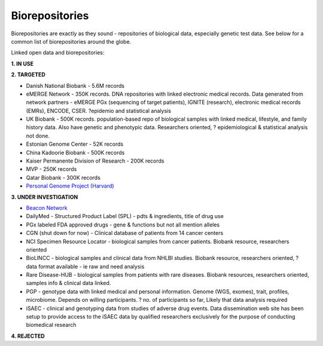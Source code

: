 .. _biorepositories:


Biorepositories
!!!!!!!!!!!!!!!

Biorepositories are exactly as they sound - repositories of biological data, especially genetic test data. See below for a common list of biorepositories around the globe.

.. image:: /_static/data/biorepositories.png

Linked open data and biorepositories:

**1. IN USE**


**2. TARGETED**

* Danish National Biobank - 5.6M records

* eMERGE Network - 350K records. DNA repositories with linked electronic medical records. Data generated from network partners - eMERGE PGx (sequencing of target patients), IGNITE (research), electronic medical records (EMRs), ENCODE, CSER. ?epidemio and statistical analysis

* UK Biobank - 500K records. population-based repo of biological samples with linked medical, lifestyle, and family history data. Also have genetic and phenotypic data. Researchers oriented, ? epidemiological & statistical analysis not done.

* Estonian Genome Center - 52K records

* China Kadoorie Biobank - 500K records

* Kaiser Permanente Division of Research - 200K records

* MVP - 250K records

* Qatar Biobank - 300K records

* `Personal Genome Project (Harvard) <http://www.personalgenomes.org/harvard/data/>`_


**3. UNDER INVESTIGATION**

* `Beacon Network <https://beacon-network.org/#/about>`_

* DailyMed - Structured Product Label (SPL) - pdts & ingredients, title of drug use

* PGx labeled FDA approved drugs - gene & functions but not all mention alleles

* CGN (shut down for now) - Clinical database of patients from 14 cancer centers

* NCI Specimen Resource Locator - biological samples from cancer patients. Biobank resource, researchers oriented

* BioLINCC - biological samples and clinical data from NHLBI studies. Biobank resource, researchers oriented, ? data format available - ie raw and need analysis

* Rare Disease-HUB - biological samples from patients with rare diseases. Biobank resources, researchers oriented, samples info & clinical data linked.

* PGP - genotype data with linked medical and personal information. Genome (WGS, exomes), trait, profiles, microbiome. Depends on willing participants. ? no. of participants so far, Likely that data analysis required

* iSAEC - clinical and genotyping data from studies of adverse drug events. Data dissemination web site has been setup to provide access to the iSAEC data by qualified researchers exclusively for the purpose of conducting biomedical research


**4. REJECTED**

